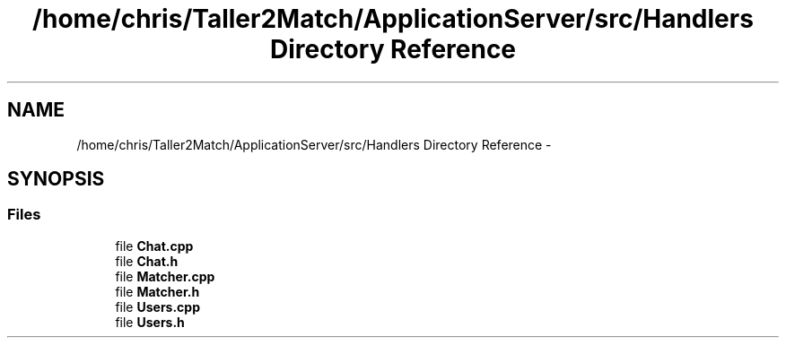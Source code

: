 .TH "/home/chris/Taller2Match/ApplicationServer/src/Handlers Directory Reference" 3 "Fri May 27 2016" "Match - Application Server" \" -*- nroff -*-
.ad l
.nh
.SH NAME
/home/chris/Taller2Match/ApplicationServer/src/Handlers Directory Reference \- 
.SH SYNOPSIS
.br
.PP
.SS "Files"

.in +1c
.ti -1c
.RI "file \fBChat\&.cpp\fP"
.br
.ti -1c
.RI "file \fBChat\&.h\fP"
.br
.ti -1c
.RI "file \fBMatcher\&.cpp\fP"
.br
.ti -1c
.RI "file \fBMatcher\&.h\fP"
.br
.ti -1c
.RI "file \fBUsers\&.cpp\fP"
.br
.ti -1c
.RI "file \fBUsers\&.h\fP"
.br
.in -1c
